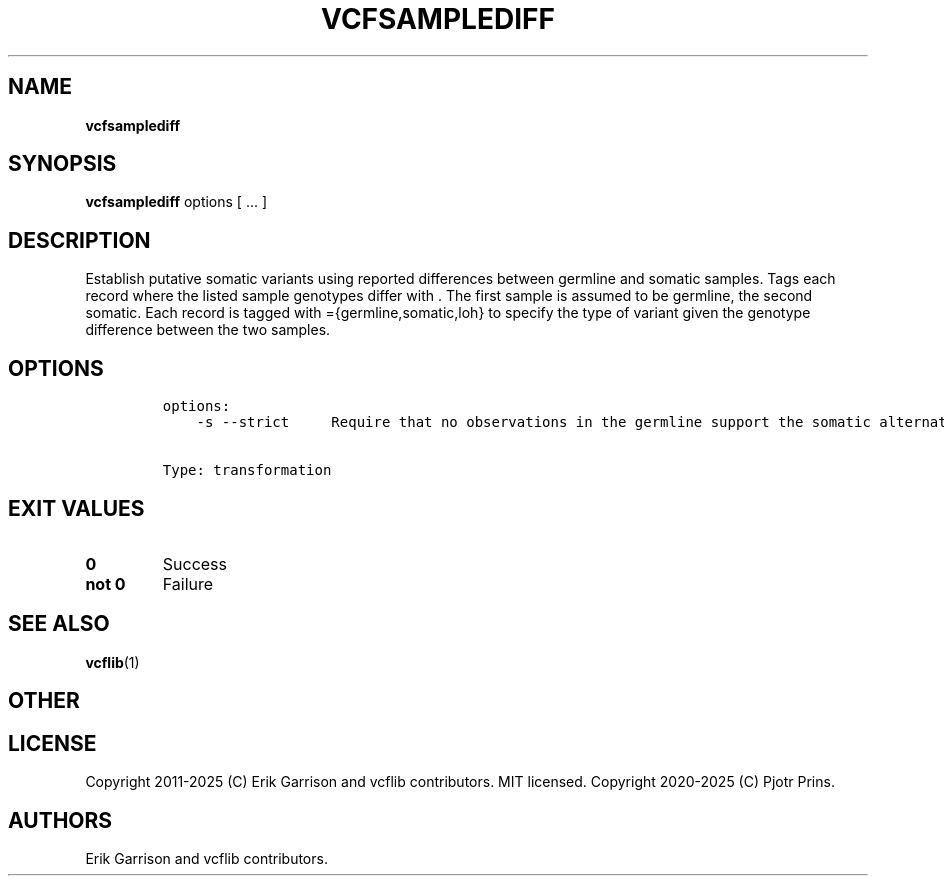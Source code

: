 .\" Automatically generated by Pandoc 2.19.2
.\"
.\" Define V font for inline verbatim, using C font in formats
.\" that render this, and otherwise B font.
.ie "\f[CB]x\f[]"x" \{\
. ftr V B
. ftr VI BI
. ftr VB B
. ftr VBI BI
.\}
.el \{\
. ftr V CR
. ftr VI CI
. ftr VB CB
. ftr VBI CBI
.\}
.TH "VCFSAMPLEDIFF" "1" "" "vcfsamplediff (vcflib)" "vcfsamplediff (VCF transformation)"
.hy
.SH NAME
.PP
\f[B]vcfsamplediff\f[R]
.SH SYNOPSIS
.PP
\f[B]vcfsamplediff\f[R] options [ \&...
]
.SH DESCRIPTION
.PP
Establish putative somatic variants using reported differences between
germline and somatic samples.
Tags each record where the listed sample genotypes differ with .
The first sample is assumed to be germline, the second somatic.
Each record is tagged with ={germline,somatic,loh} to specify the type
of variant given the genotype difference between the two samples.
.SH OPTIONS
.IP
.nf
\f[C]


options:
    -s --strict     Require that no observations in the germline support the somatic alternate.


Type: transformation
\f[R]
.fi
.SH EXIT VALUES
.TP
\f[B]0\f[R]
Success
.TP
\f[B]not 0\f[R]
Failure
.SH SEE ALSO
.PP
\f[B]vcflib\f[R](1)
.SH OTHER
.SH LICENSE
.PP
Copyright 2011-2025 (C) Erik Garrison and vcflib contributors.
MIT licensed.
Copyright 2020-2025 (C) Pjotr Prins.
.SH AUTHORS
Erik Garrison and vcflib contributors.
